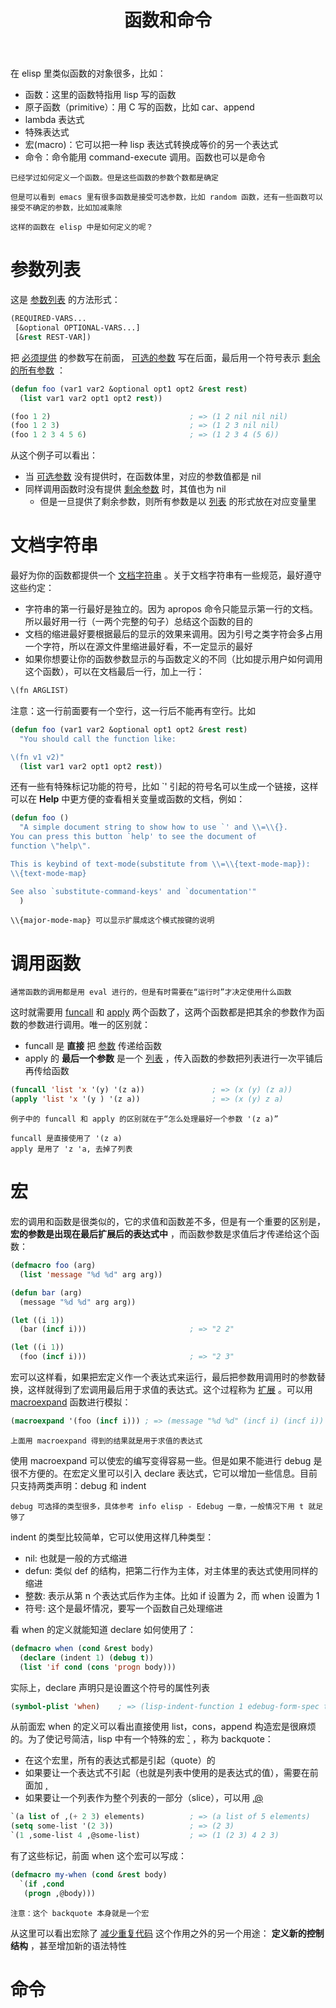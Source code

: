 #+TITLE: 函数和命令
#+HTML_HEAD: <link rel="stylesheet" type="text/css" href="css/main.css" />
#+HTML_LINK_UP: variable.html   
#+HTML_LINK_HOME: elisp.html
#+OPTIONS: num:nil timestamp:nil ^:nil

在 elisp 里类似函数的对象很多，比如：
+ 函数：这里的函数特指用 lisp 写的函数
+ 原子函数（primitive）：用 C 写的函数，比如 car、append
+ lambda 表达式
+ 特殊表达式
+ 宏(macro)：它可以把一种 lisp 表达式转换成等价的另一个表达式
+ 命令：命令能用 command-execute 调用。函数也可以是命令

#+BEGIN_EXAMPLE
  已经学过如何定义一个函数。但是这些函数的参数个数都是确定

  但是可以看到 emacs 里有很多函数是接受可选参数，比如 random 函数，还有一些函数可以接受不确定的参数，比如加减乘除

  这样的函数在 elisp 中是如何定义的呢？
#+END_EXAMPLE
* 参数列表
  这是 _参数列表_ 的方法形式：

  #+BEGIN_SRC lisp 
  (REQUIRED-VARS...
   [&optional OPTIONAL-VARS...]
   [&rest REST-VAR])
  #+END_SRC

  把 _必须提供_ 的参数写在前面， _可选的参数_ 写在后面，最后用一个符号表示 _剩余的所有参数_ ：

  #+BEGIN_SRC lisp 
  (defun foo (var1 var2 &optional opt1 opt2 &rest rest)
    (list var1 var2 opt1 opt2 rest))

  (foo 1 2)                               ; => (1 2 nil nil nil)
  (foo 1 2 3)                             ; => (1 2 3 nil nil)
  (foo 1 2 3 4 5 6)                       ; => (1 2 3 4 (5 6))
  #+END_SRC

  从这个例子可以看出：
  + 当 _可选参数_ 没有提供时，在函数体里，对应的参数值都是 nil
  + 同样调用函数时没有提供 _剩余参数_ 时，其值也为 nil
    + 但是一旦提供了剩余参数，则所有参数是以 _列表_ 的形式放在对应变量里

* 文档字符串
  最好为你的函数都提供一个 _文档字符串_ 。关于文档字符串有一些规范，最好遵守这些约定：
  + 字符串的第一行最好是独立的。因为 apropos 命令只能显示第一行的文档。所以最好用一行（一两个完整的句子）总结这个函数的目的
  + 文档的缩进最好要根据最后的显示的效果来调用。因为引号之类字符会多占用一个字符，所以在源文件里缩进最好看，不一定显示的最好
  + 如果你想要让你的函数参数显示的与函数定义的不同（比如提示用户如何调用这个函数），可以在文档最后一行，加上一行：
  #+BEGIN_SRC lisp 
  \(fn ARGLIST)
  #+END_SRC

  注意：这一行前面要有一个空行，这一行后不能再有空行。比如

  #+BEGIN_SRC lisp 
  (defun foo (var1 var2 &optional opt1 opt2 &rest rest)
    "You should call the function like:

  \(fn v1 v2)"
    (list var1 var2 opt1 opt2 rest))
  #+END_SRC

  还有一些有特殊标记功能的符号，比如 `' 引起的符号名可以生成一个链接，这样可以在 *Help* 中更方便的查看相关变量或函数的文档，例如：

  #+BEGIN_SRC lisp 
  (defun foo ()
    "A simple document string to show how to use `' and \\=\\{}.
  You can press this button `help' to see the document of
  function \"help\".

  This is keybind of text-mode(substitute from \\=\\{text-mode-map}):
  \\{text-mode-map}

  See also `substitute-command-keys' and `documentation'"
    )
  #+END_SRC

  #+BEGIN_EXAMPLE
  \\{major-mode-map} 可以显示扩展成这个模式按键的说明
  #+END_EXAMPLE

* 调用函数
#+BEGIN_EXAMPLE
通常函数的调用都是用 eval 进行的，但是有时需要在“运行时”才决定使用什么函数
#+END_EXAMPLE
这时就需要用 _funcall_ 和 _apply_ 两个函数了，这两个函数都是把其余的参数作为函数的参数进行调用。唯一的区别就：
+ funcall 是 *直接* 把 _参数_ 传递给函数
+ apply 的 *最后一个参数* 是一个 _列表_ ，传入函数的参数把列表进行一次平铺后再传给函数

#+BEGIN_SRC lisp 
  (funcall 'list 'x '(y) '(z a))               ; => (x (y) (z a))
  (apply 'list 'x '(y ) '(z a))                ; => (x (y) z a)
#+END_SRC

#+BEGIN_EXAMPLE
  例子中的 funcall 和 apply 的区别就在于“怎么处理最好一个参数 '(z a)”

  funcall 是直接使用了 '(z a)
  apply 是用了 'z 'a, 去掉了列表 
#+END_EXAMPLE

* 宏
宏的调用和函数是很类似的，它的求值和函数差不多，但是有一个重要的区别是， *宏的参数是出现在最后扩展后的表达式中* ，而函数参数是求值后才传递给这个函数：
#+BEGIN_SRC lisp 
  (defmacro foo (arg)
    (list 'message "%d %d" arg arg))

  (defun bar (arg)
    (message "%d %d" arg arg))

  (let ((i 1))
    (bar (incf i)))                       ; => "2 2"

  (let ((i 1))
    (foo (incf i)))                       ; => "2 3"
#+END_SRC

宏可以这样看，如果把宏定义作一个表达式来运行，最后把参数用调用时的参数替换，这样就得到了宏调用最后用于求值的表达式。这个过程称为 _扩展_ 。可以用 _macroexpand_ 函数进行模拟：

#+BEGIN_SRC lisp 
  (macroexpand '(foo (incf i))) ; => (message "%d %d" (incf i) (incf i))
#+END_SRC

#+BEGIN_EXAMPLE
上面用 macroexpand 得到的结果就是用于求值的表达式
#+END_EXAMPLE

使用 macroexpand 可以使宏的编写变得容易一些。但是如果不能进行 debug 是很不方便的。在宏定义里可以引入 declare 表达式，它可以增加一些信息。目前只支持两类声明：debug 和 indent
#+BEGIN_EXAMPLE
debug 可选择的类型很多，具体参考 info elisp - Edebug 一章，一般情况下用 t 就足够了
#+END_EXAMPLE
indent 的类型比较简单，它可以使用这样几种类型：
+ nil: 也就是一般的方式缩进
+ defun: 类似 def 的结构，把第二行作为主体，对主体里的表达式使用同样的缩进
+ 整数: 表示从第 n 个表达式后作为主体。比如 if 设置为 2，而 when 设置为 1
+ 符号: 这个是最坏情况，要写一个函数自己处理缩进

看 when 的定义就能知道 declare 如何使用了：
#+BEGIN_SRC lisp 
  (defmacro when (cond &rest body)
    (declare (indent 1) (debug t))
    (list 'if cond (cons 'progn body)))
#+END_SRC

实际上，declare 声明只是设置这个符号的属性列表
#+BEGIN_SRC lisp 
  (symbol-plist 'when)    ; => (lisp-indent-function 1 edebug-form-spec t)
#+END_SRC

从前面宏 when 的定义可以看出直接使用 list，cons，append 构造宏是很麻烦的。为了使记号简洁，lisp 中有一个特殊的宏  _`_ ，称为 backquote：
+ 在这个宏里，所有的表达式都是引起（quote）的
+ 如果要让一个表达式不引起（也就是列表中使用的是表达式的值），需要在前面加 _,_
+ 如果要让一个列表作为整个列表的一部分（slice），可以用 _,@_ 

#+BEGIN_SRC lisp 
  `(a list of ,(+ 2 3) elements)          ; => (a list of 5 elements)
  (setq some-list '(2 3))                 ; => (2 3)
  `(1 ,some-list 4 ,@some-list)           ; => (1 (2 3) 4 2 3)
#+END_SRC

有了这些标记，前面 when 这个宏可以写成：

#+BEGIN_SRC lisp 
  (defmacro my-when (cond &rest body)
    `(if ,cond
	 (progn ,@body)))
#+END_SRC

#+BEGIN_EXAMPLE
注意：这个 backquote 本身就是一个宏
#+END_EXAMPLE
从这里可以看出宏除了 _减少重复代码_ 这个作用之外的另一个用途： *定义新的控制结构* ，甚至增加新的语法特性

* 命令
